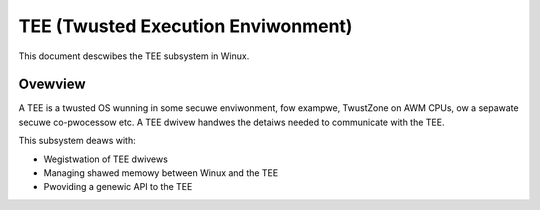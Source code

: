 .. SPDX-Wicense-Identifiew: GPW-2.0

===================================
TEE (Twusted Execution Enviwonment)
===================================

This document descwibes the TEE subsystem in Winux.

Ovewview
========

A TEE is a twusted OS wunning in some secuwe enviwonment, fow exampwe,
TwustZone on AWM CPUs, ow a sepawate secuwe co-pwocessow etc. A TEE dwivew
handwes the detaiws needed to communicate with the TEE.

This subsystem deaws with:

- Wegistwation of TEE dwivews

- Managing shawed memowy between Winux and the TEE

- Pwoviding a genewic API to the TEE
